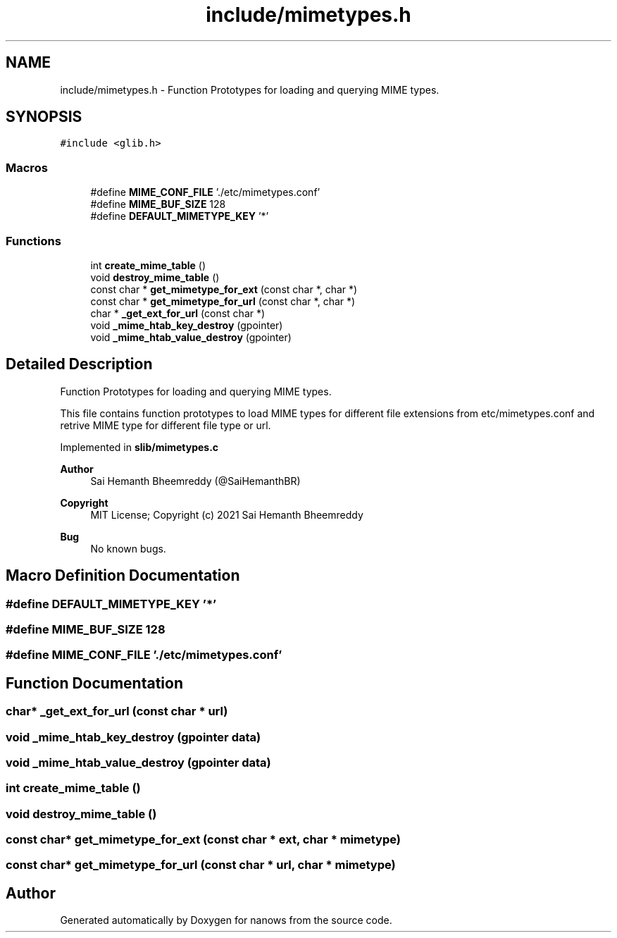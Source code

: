 .TH "include/mimetypes.h" 3 "Mon Jul 26 2021" "Version 2.0" "nanows" \" -*- nroff -*-
.ad l
.nh
.SH NAME
include/mimetypes.h \- Function Prototypes for loading and querying MIME types\&.  

.SH SYNOPSIS
.br
.PP
\fC#include <glib\&.h>\fP
.br

.SS "Macros"

.in +1c
.ti -1c
.RI "#define \fBMIME_CONF_FILE\fP   '\&./etc/mimetypes\&.conf'"
.br
.ti -1c
.RI "#define \fBMIME_BUF_SIZE\fP   128"
.br
.ti -1c
.RI "#define \fBDEFAULT_MIMETYPE_KEY\fP   '*'"
.br
.in -1c
.SS "Functions"

.in +1c
.ti -1c
.RI "int \fBcreate_mime_table\fP ()"
.br
.ti -1c
.RI "void \fBdestroy_mime_table\fP ()"
.br
.ti -1c
.RI "const char * \fBget_mimetype_for_ext\fP (const char *, char *)"
.br
.ti -1c
.RI "const char * \fBget_mimetype_for_url\fP (const char *, char *)"
.br
.ti -1c
.RI "char * \fB_get_ext_for_url\fP (const char *)"
.br
.ti -1c
.RI "void \fB_mime_htab_key_destroy\fP (gpointer)"
.br
.ti -1c
.RI "void \fB_mime_htab_value_destroy\fP (gpointer)"
.br
.in -1c
.SH "Detailed Description"
.PP 
Function Prototypes for loading and querying MIME types\&. 

This file contains function prototypes to load MIME types for different file extensions from etc/mimetypes\&.conf and retrive MIME type for different file type or url\&.
.PP
Implemented in \fBslib/mimetypes\&.c\fP
.PP
\fBAuthor\fP
.RS 4
Sai Hemanth Bheemreddy (@SaiHemanthBR) 
.RE
.PP
\fBCopyright\fP
.RS 4
MIT License; Copyright (c) 2021 Sai Hemanth Bheemreddy 
.RE
.PP
\fBBug\fP
.RS 4
No known bugs\&. 
.RE
.PP

.SH "Macro Definition Documentation"
.PP 
.SS "#define DEFAULT_MIMETYPE_KEY   '*'"

.SS "#define MIME_BUF_SIZE   128"

.SS "#define MIME_CONF_FILE   '\&./etc/mimetypes\&.conf'"

.SH "Function Documentation"
.PP 
.SS "char* _get_ext_for_url (const char * url)"

.SS "void _mime_htab_key_destroy (gpointer data)"

.SS "void _mime_htab_value_destroy (gpointer data)"

.SS "int create_mime_table ()"

.SS "void destroy_mime_table ()"

.SS "const char* get_mimetype_for_ext (const char * ext, char * mimetype)"

.SS "const char* get_mimetype_for_url (const char * url, char * mimetype)"

.SH "Author"
.PP 
Generated automatically by Doxygen for nanows from the source code\&.
